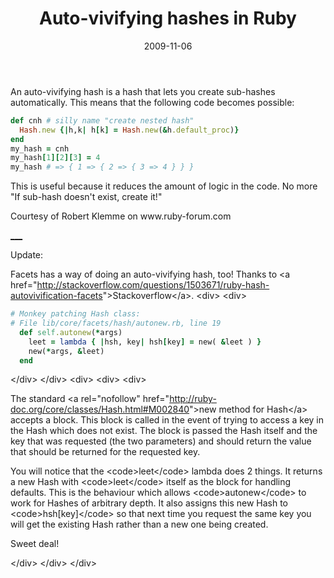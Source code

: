 #+TITLE: Auto-vivifying hashes in Ruby
#+DATE: 2009-11-06
#+CATEGORIES: programming
#+TAGS: ruby hashes auto-vivifying-hashes

An auto-vivifying hash is a hash that lets you create sub-hashes automatically. This means that the following code becomes possible:

#+BEGIN_SRC ruby
def cnh # silly name "create nested hash"
  Hash.new {|h,k| h[k] = Hash.new(&h.default_proc)}
end
my_hash = cnh
my_hash[1][2][3] = 4
my_hash # => { 1 => { 2 => { 3 => 4 } } }
#+END_SRC


This is useful because it reduces the amount of logic in the code. No more "If sub-hash doesn't exist, create it!"

Courtesy of Robert Klemme on www.ruby-forum.com

_____

Update:

Facets has a way of doing an auto-vivifying hash, too! Thanks to <a href="http://stackoverflow.com/questions/1503671/ruby-hash-autovivification-facets">Stackoverflow</a>.
<div>
<div>

#+BEGIN_SRC ruby
# Monkey patching Hash class:
# File lib/core/facets/hash/autonew.rb, line 19
  def self.autonew(*args)
    leet = lambda { |hsh, key| hsh[key] = new( &leet ) }
    new(*args, &leet)
  end
#+END_SRC

</div>
</div>
<div>
<div>
<div>

The standard <a rel="nofollow" href="http://ruby-doc.org/core/classes/Hash.html#M002840">new  method for Hash</a> accepts a block. This block is called in the event  of trying to access a key in the Hash which does not exist. The block is  passed the Hash itself and the key that was requested (the two  parameters) and should return the value that should be returned for the  requested key.

You will notice that the <code>leet</code> lambda does 2 things. It  returns a new Hash with <code>leet</code> itself as the block for  handling defaults. This is the behaviour which allows <code>autonew</code> to work for Hashes of arbitrary depth. It also assigns this new Hash to  <code>hsh[key]</code> so that next time you request the same key you  will get the existing Hash rather than a new one being created.

Sweet deal!

</div>
</div>
</div>
